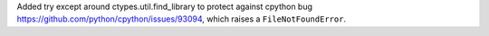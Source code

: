 Added try except around ctypes.util.find_library
to protect against cpython bug
https://github.com/python/cpython/issues/93094,
which raises a ``FileNotFoundError``.